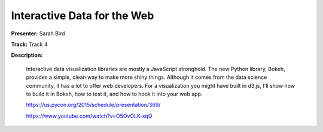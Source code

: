 ============================
Interactive Data for the Web
============================

**Presenter:** Sarah Bird

**Track:** Track 4

**Description:**

    Interactive data visualization libraries are mostly a JavaScript stronghold. The new Python library, Bokeh, provides a simple, clean way to make more shiny things. Although it comes from the data science community, it has a lot to offer web developers. For a visualization you might have built in d3.js, I'll show how to build it in Bokeh, how to test it, and how to hook it into your web app.

    https://us.pycon.org/2015/schedule/presentation/369/

    https://www.youtube.com/watch?v=O5OvOLK-xqQ
